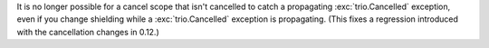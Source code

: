 It is no longer possible for a cancel scope that isn't cancelled to
catch a propagating :exc:`trio.Cancelled` exception, even if you
change shielding while a :exc:`trio.Cancelled` exception is propagating.
(This fixes a regression introduced with the cancellation changes in 0.12.)
